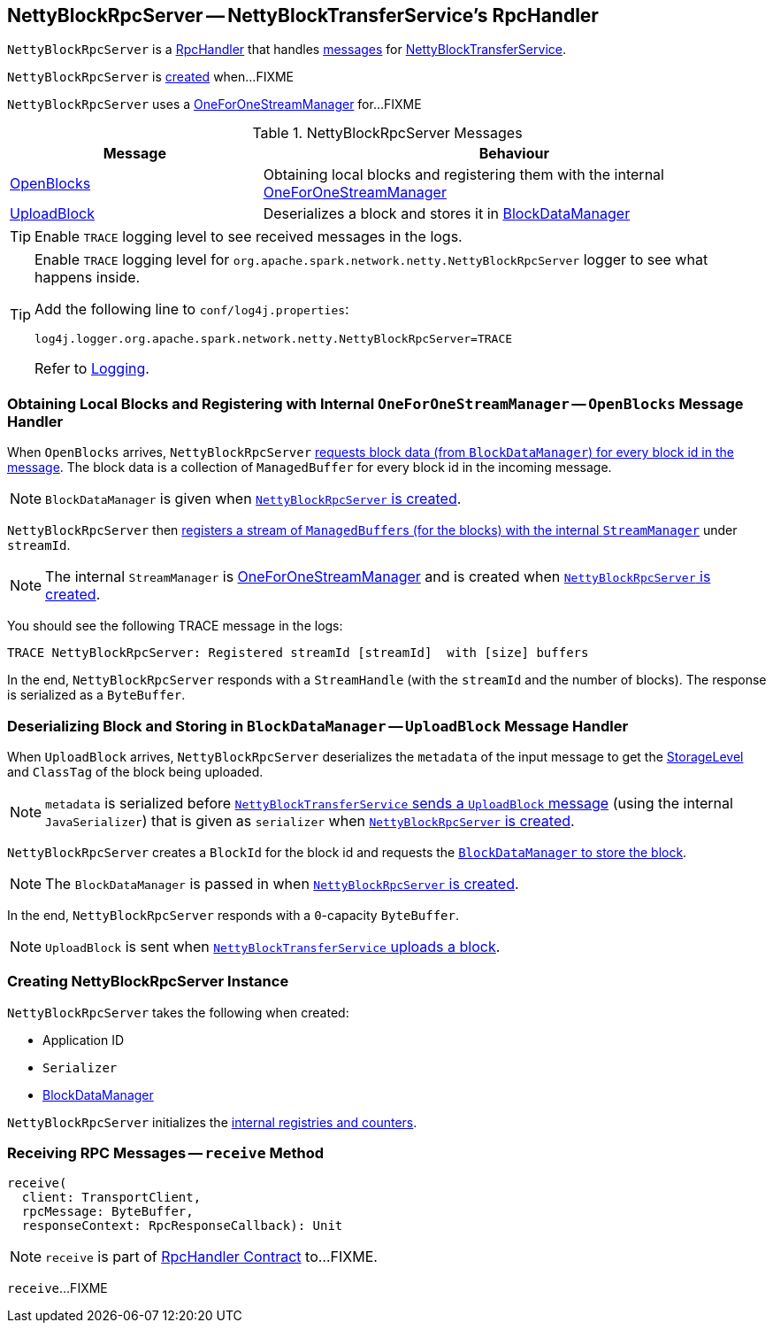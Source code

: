 == [[NettyBlockRpcServer]] NettyBlockRpcServer -- NettyBlockTransferService's RpcHandler

`NettyBlockRpcServer` is a link:spark-RpcHandler.adoc[RpcHandler] that handles <<messages, messages>> for link:spark-NettyBlockTransferService.adoc[NettyBlockTransferService].

`NettyBlockRpcServer` is <<creating-instance, created>> when...FIXME

[[internal-registries]]
[[streamManager]]
`NettyBlockRpcServer` uses a link:spark-OneForOneStreamManager.adoc[OneForOneStreamManager] for...FIXME

[[messages]]
.NettyBlockRpcServer Messages
[cols="1,2",options="header",width="100%"]
|===
| Message
| Behaviour

| <<OpenBlocks, OpenBlocks>>
| Obtaining local blocks and registering them with the internal link:spark-OneForOneStreamManager.adoc[OneForOneStreamManager]

| <<UploadBlock, UploadBlock>>
| Deserializes a block and stores it in link:spark-BlockDataManager.adoc[BlockDataManager]
|===

TIP: Enable `TRACE` logging level to see received messages in the logs.

[[logging]]
[TIP]
====
Enable `TRACE` logging level for `org.apache.spark.network.netty.NettyBlockRpcServer` logger to see what happens inside.

Add the following line to `conf/log4j.properties`:

```
log4j.logger.org.apache.spark.network.netty.NettyBlockRpcServer=TRACE
```

Refer to link:spark-logging.adoc[Logging].
====

=== [[OpenBlocks]][[receive-OpenBlocks]] Obtaining Local Blocks and Registering with Internal `OneForOneStreamManager` -- `OpenBlocks` Message Handler

When `OpenBlocks` arrives, `NettyBlockRpcServer` link:spark-BlockDataManager.adoc#getBlockData[requests block data (from `BlockDataManager`) for every block id in the message]. The block data is a collection of `ManagedBuffer` for every block id in the incoming message.

NOTE: `BlockDataManager` is given when <<creating-instance, `NettyBlockRpcServer` is created>>.

`NettyBlockRpcServer` then link:spark-OneForOneStreamManager.adoc#registerStream[registers a stream of ``ManagedBuffer``s (for the blocks) with the internal `StreamManager`] under `streamId`.

NOTE: The internal `StreamManager` is link:spark-OneForOneStreamManager.adoc[OneForOneStreamManager] and is created when <<creating-instance, `NettyBlockRpcServer` is created>>.

You should see the following TRACE message in the logs:

```
TRACE NettyBlockRpcServer: Registered streamId [streamId]  with [size] buffers
```

In the end, `NettyBlockRpcServer` responds with a `StreamHandle` (with the `streamId` and the number of blocks). The response is serialized as a `ByteBuffer`.

=== [[UploadBlock]] Deserializing Block and Storing in `BlockDataManager` -- `UploadBlock` Message Handler

When `UploadBlock` arrives, `NettyBlockRpcServer` deserializes the `metadata` of the input message to get the link:spark-rdd-StorageLevel.adoc[StorageLevel] and `ClassTag` of the block being uploaded.

NOTE: `metadata` is serialized before link:spark-NettyBlockTransferService.adoc#uploadBlock[`NettyBlockTransferService` sends a `UploadBlock` message] (using the internal `JavaSerializer`) that is given as `serializer` when <<creating-instance, `NettyBlockRpcServer` is created>>.

`NettyBlockRpcServer` creates a `BlockId` for the block id and requests the link:spark-BlockDataManager.adoc#putBlockData[`BlockDataManager` to store the block].

NOTE: The `BlockDataManager` is passed in when <<creating-instance, `NettyBlockRpcServer` is created>>.

In the end, `NettyBlockRpcServer` responds with a `0`-capacity `ByteBuffer`.

NOTE: `UploadBlock` is sent when link:spark-NettyBlockTransferService.adoc#uploadBlock[`NettyBlockTransferService` uploads a block].

=== [[creating-instance]] Creating NettyBlockRpcServer Instance

`NettyBlockRpcServer` takes the following when created:

* [[appId]] Application ID
* [[serializer]] `Serializer`
* [[blockManager]] link:spark-BlockDataManager.adoc[BlockDataManager]

`NettyBlockRpcServer` initializes the <<internal-registries, internal registries and counters>>.

=== [[receive]] Receiving RPC Messages -- `receive` Method

[source, scala]
----
receive(
  client: TransportClient,
  rpcMessage: ByteBuffer,
  responseContext: RpcResponseCallback): Unit
----

NOTE: `receive` is part of link:spark-RpcHandler.adoc#receive[RpcHandler Contract] to...FIXME.

`receive`...FIXME
